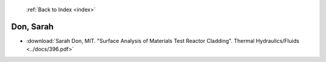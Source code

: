  :ref:`Back to Index <index>`

Don, Sarah
----------

* :download:`Sarah Don, MIT. "Surface Analysis of Materials Test Reactor Cladding". Thermal Hydraulics/Fluids <../docs/396.pdf>`
